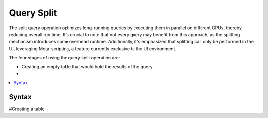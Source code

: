 .. _query_split:

****************************
Query Split
****************************

The split query operation optimizes long-running queries by executing them in parallel on different GPUs, thereby reducing overall run time. It's crucial to note that not every query may benefit from this approach, as the splitting mechanism introduces some overhead runtime. Additionally, it's emphasized that splitting can only be performed in the UI, leveraging Meta-scripting, a feature currently exclusive to the UI environment.

The four stages of using the query split operation are:

* Creating an empty table that would hold the results of the query
* 

.. contents::
   :local:
   :depth: 1
   
Syntax
========

.. code-block:: sql

#Creating a table